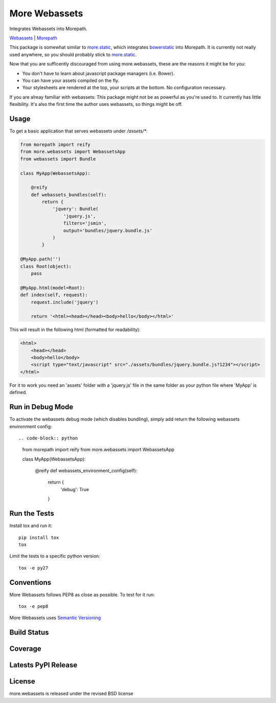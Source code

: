 More Webassets
==============

Integrates Webassets into Morepath.

`Webassets <https://webassets.readthedocs.org/en/latest/>`_ |
`Morepath <http://morepath.readthedocs.org/en/latest/>`_

This package is somewhat similar to
`more.static <https://github.com/morepath/more.static>`_, which integrates
`bowerstatic <https://bowerstatic.readthedocs.org/en/latest/>`_ into Morepath.
It is currently not really used anywhere, so you should probably stick to
`more.static <https://github.com/morepath/more.static>`_.

Now that you are sufficently discouraged from using more.webassets, these are
the reasons it might be for you:

* You don't have to learn about javascript package managers (i.e. Bower).
* You can have your assets compiled on the fly.
* Your stylesheets are rendered at the top, your scripts at the bottom. No
  configuration necessary.

If you are alreay familiar with webassets: This package might not be as
powerful as you're used to. It currently has little flexibility. It's also
the first time the author uses webassets, so things might be off.

Usage
-----

To get a basic application that serves webassets under `/assets/*`:

.. code-block:: python

    from morepath import reify
    from more.webassets import WebassetsApp
    from webassets import Bundle

    class MyApp(WebassetsApp):

        @reify
        def webassets_bundles(self):
            return {
                'jquery': Bundle(
                    'jquery.js',
                    filters='jsmin',
                    output='bundles/jquery.bundle.js'
                )
            }

    @MyApp.path('')
    class Root(object):
        pass

    @MyApp.html(model=Root):
    def index(self, request):
        request.include('jquery')

        return '<html><head></head><body>hello</body></html>'

This will result in the following html (formatted for readability):

.. code-block:: html

    <html>
        <head></head>
        <body>hello</body>
        <script type="text/javascript" src="./assets/bundles/jquery.bundle.js?1234"></script>
    </html>

For it to work you need an 'assets' folder with a 'jquery.js' file in the
same folder as your python file where 'MyApp' is defined.

Run in Debug Mode
-----------------

To activate the webassets debug mode (which disables bundling), simply add
return the following webassets environment config::

.. code-block:: python

    from morepath import reify
    from more.webassets import WebassetsApp

    class MyApp(WebassetsApp):

        @reify
        def webassets_environment_config(self):
            return {
                'debug': True
            }

Run the Tests
-------------

Install tox and run it::

    pip install tox
    tox

Limit the tests to a specific python version::

    tox -e py27

Conventions
-----------

More Webassets follows PEP8 as close as possible. To test for it run::

    tox -e pep8

More Webassets uses `Semantic Versioning <http://semver.org/>`_

Build Status
------------

.. image:: https://travis-ci.org/morepath/more.webassets.png
  :target: https://travis-ci.org/morepath/more.webassets
  :alt: Build Status

Coverage
--------

.. image:: https://coveralls.io/repos/morepath/more.webassets/badge.png?branch=master
  :target: https://coveralls.io/r/morepath/more.webassets?branch=master
  :alt: Project Coverage

Latests PyPI Release
--------------------
.. image:: https://pypip.in/v/more.webassets/badge.png
  :target: https://crate.io/packages/more.webassets
  :alt: Latest PyPI Release

License
-------
more.webassets is released under the revised BSD license
